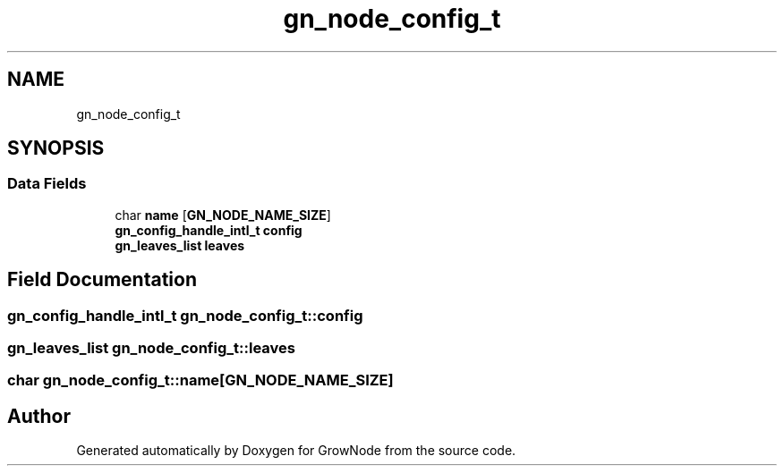 .TH "gn_node_config_t" 3 "Thu Dec 30 2021" "GrowNode" \" -*- nroff -*-
.ad l
.nh
.SH NAME
gn_node_config_t
.SH SYNOPSIS
.br
.PP
.SS "Data Fields"

.in +1c
.ti -1c
.RI "char \fBname\fP [\fBGN_NODE_NAME_SIZE\fP]"
.br
.ti -1c
.RI "\fBgn_config_handle_intl_t\fP \fBconfig\fP"
.br
.ti -1c
.RI "\fBgn_leaves_list\fP \fBleaves\fP"
.br
.in -1c
.SH "Field Documentation"
.PP 
.SS "\fBgn_config_handle_intl_t\fP gn_node_config_t::config"

.SS "\fBgn_leaves_list\fP gn_node_config_t::leaves"

.SS "char gn_node_config_t::name[\fBGN_NODE_NAME_SIZE\fP]"


.SH "Author"
.PP 
Generated automatically by Doxygen for GrowNode from the source code\&.
